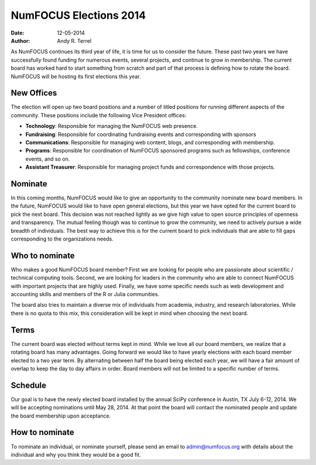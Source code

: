 NumFOCUS Elections 2014
#######################
:date: 12-05-2014
:author: Andy R. Terrel

As NumFOCUS continues its third year of life, it is time for us to consider the future.  These past two years we have successfully found funding for numerous events, several projects, and continue to grow in membership.  The current board has worked hard to start something from scratch and part of that process is defining how to rotate the board. NumFOCUS will be hosting its first elections this year.

New Offices
-----------

The election will open up two board positions and a number of titled positions for running different aspects of the community.  These positions include the following Vice President offices:

- **Technology**: Responsible for managing the NumFOCUS web presence.
- **Fundraising**: Responsible for coordinating fundraising events and corresponding with sponsors
- **Communications**: Responsible for managing web content, blogs, and corresponding with membership.
- **Programs**: Responsible for coordination of NumFOCUS sponsored programs such as fellowships, conference events, and so on.
- **Assistant Treasurer**: Responsible for managing project funds and correspondence with those projects.

Nominate
--------

In this coming months, NumFOCUS would like to give an opportunity to the community nominate new board members.  In the future, NumFOCUS would like to have open general elections, but this year we have opted for the current board to pick the next board. This decision was not reached lightly as we give high value to open source principles of openness and transparency. The mutual feeling though was to continue to grow the community, we need to actively pursue a wide breadth of individuals. The best way to achieve this is for the current board to pick individuals that are able to fill gaps corresponding to the organizations needs.


Who to nominate
---------------

Who makes a good NumFOCUS board member? First we are looking for people who are passionate about scientific / technical computing tools. Second, we are looking for leaders in the community who are able to connect NumFOCUS with important projects that are highly used. Finally, we have some specific needs such as web development and accounting skills and members of the R or Julia communities.

The board also tries to maintain a diverse mix of individuals from academia, industry, and research laboratories. While there is no quota to this mix, this consideration will be kept in mind when choosing the next board.

Terms
-----

The current board was elected without terms kept in mind. While we love all our board members, we realize that a rotating board has many advantages. Going forward we would like to have yearly elections with each board member elected to a two year term. By alternating between half the board being elected each year, we will have a fair amount of overlap to keep the day to day affairs in order.  Board members will not be limited to a specific number of terms.

Schedule
--------

Our goal is to have the newly elected board installed by the annual SciPy conference in Austin, TX July 6-12, 2014.  We will be accepting nominations until May 28, 2014.  At that point the board will contact the nominated people and update the board membership upon acceptance.

How to nominate
---------------

To nominate an individual, or nominate yourself, please send an email to  admin@numfocus.org with details about the individual and why you think they would be a good fit.
